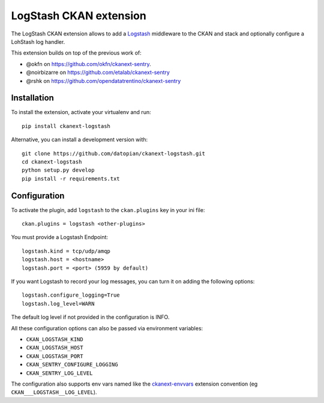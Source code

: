LogStash CKAN extension
=======================

The LogStash CKAN extension allows to add a `Logstash`_ middleware to the CKAN and stack and optionally configure a LohStash log handler.


This extension builds on top of the previous work of:

* @okfn on https://github.com/okfn/ckanext-sentry.
* @noirbizarre on https://github.com/etalab/ckanext-sentry
* @rshk on https://github.com/opendatatrentino/ckanext-sentry

Installation
------------

To install the extension, activate your virtualenv and run::

    pip install ckanext-logstash

Alternative, you can install a development version with::

    git clone https://github.com/datopian/ckanext-logstash.git
    cd ckanext-logstash
    python setup.py develop
    pip install -r requirements.txt

Configuration
-------------


To activate the plugin, add ``logstash`` to the ``ckan.plugins`` key in your ini file::

    ckan.plugins = logstash <other-plugins>

You must provide a Logstash Endpoint::

    logstash.kind = tcp/udp/amqp
    logstash.host = <hostname>
    logstash.port = <port> (5959 by default)

If you want Logstash to record your log messages, you can turn it on adding the following options::

    logstash.configure_logging=True
    logstash.log_level=WARN

The default log level if not provided in the configuration is INFO.

All these configuration options can also be passed via environment variables:

* ``CKAN_LOGSTASH_KIND``
* ``CKAN_LOGSTASH_HOST``
* ``CKAN_LOGSTASH_PORT``
* ``CKAN_SENTRY_CONFIGURE_LOGGING``
* ``CKAN_SENTRY_LOG_LEVEL``


The configuration also supports env vars named
like the `ckanext-envvars`_ extension convention (eg ``CKAN___LOGSTASH__LOG_LEVEL``).


.. _Logstash: https://www.elastic.co/products/logstash
.. _ckanext-envvars: https://github.com/okfn/ckanext-envvars
